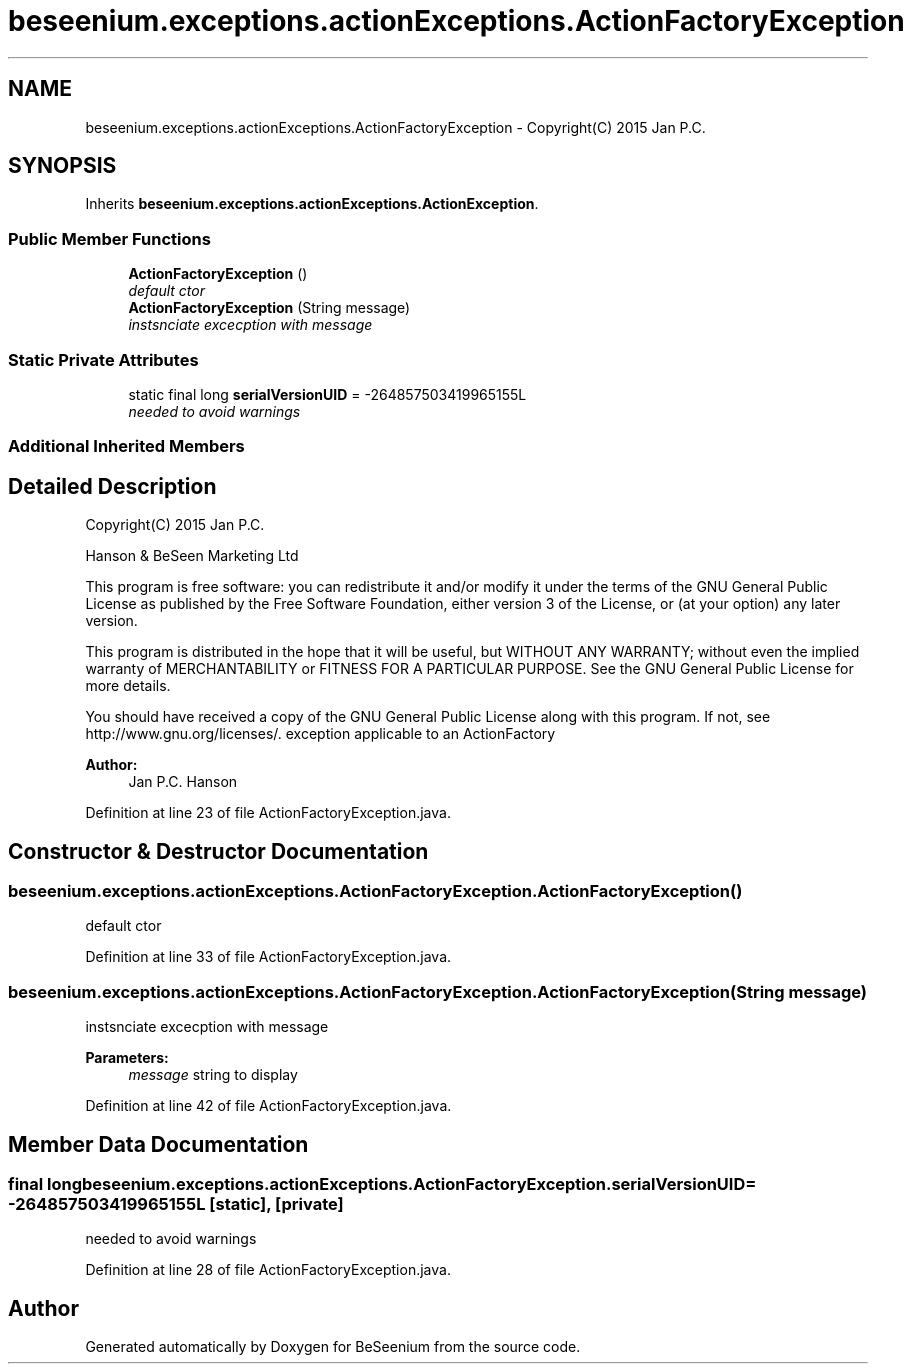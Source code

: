 .TH "beseenium.exceptions.actionExceptions.ActionFactoryException" 3 "Fri Sep 25 2015" "Version 1.0.0-Alpha" "BeSeenium" \" -*- nroff -*-
.ad l
.nh
.SH NAME
beseenium.exceptions.actionExceptions.ActionFactoryException \- Copyright(C) 2015 Jan P\&.C\&.  

.SH SYNOPSIS
.br
.PP
.PP
Inherits \fBbeseenium\&.exceptions\&.actionExceptions\&.ActionException\fP\&.
.SS "Public Member Functions"

.in +1c
.ti -1c
.RI "\fBActionFactoryException\fP ()"
.br
.RI "\fIdefault ctor \fP"
.ti -1c
.RI "\fBActionFactoryException\fP (String message)"
.br
.RI "\fIinstsnciate excecption with message \fP"
.in -1c
.SS "Static Private Attributes"

.in +1c
.ti -1c
.RI "static final long \fBserialVersionUID\fP = -264857503419965155L"
.br
.RI "\fIneeded to avoid warnings \fP"
.in -1c
.SS "Additional Inherited Members"
.SH "Detailed Description"
.PP 
Copyright(C) 2015 Jan P\&.C\&. 

Hanson & BeSeen Marketing Ltd
.PP
This program is free software: you can redistribute it and/or modify it under the terms of the GNU General Public License as published by the Free Software Foundation, either version 3 of the License, or (at your option) any later version\&.
.PP
This program is distributed in the hope that it will be useful, but WITHOUT ANY WARRANTY; without even the implied warranty of MERCHANTABILITY or FITNESS FOR A PARTICULAR PURPOSE\&. See the GNU General Public License for more details\&.
.PP
You should have received a copy of the GNU General Public License along with this program\&. If not, see http://www.gnu.org/licenses/\&. exception applicable to an ActionFactory
.PP
\fBAuthor:\fP
.RS 4
Jan P\&.C\&. Hanson 
.RE
.PP

.PP
Definition at line 23 of file ActionFactoryException\&.java\&.
.SH "Constructor & Destructor Documentation"
.PP 
.SS "beseenium\&.exceptions\&.actionExceptions\&.ActionFactoryException\&.ActionFactoryException ()"

.PP
default ctor 
.PP
Definition at line 33 of file ActionFactoryException\&.java\&.
.SS "beseenium\&.exceptions\&.actionExceptions\&.ActionFactoryException\&.ActionFactoryException (String message)"

.PP
instsnciate excecption with message 
.PP
\fBParameters:\fP
.RS 4
\fImessage\fP string to display 
.RE
.PP

.PP
Definition at line 42 of file ActionFactoryException\&.java\&.
.SH "Member Data Documentation"
.PP 
.SS "final long beseenium\&.exceptions\&.actionExceptions\&.ActionFactoryException\&.serialVersionUID = -264857503419965155L\fC [static]\fP, \fC [private]\fP"

.PP
needed to avoid warnings 
.PP
Definition at line 28 of file ActionFactoryException\&.java\&.

.SH "Author"
.PP 
Generated automatically by Doxygen for BeSeenium from the source code\&.
